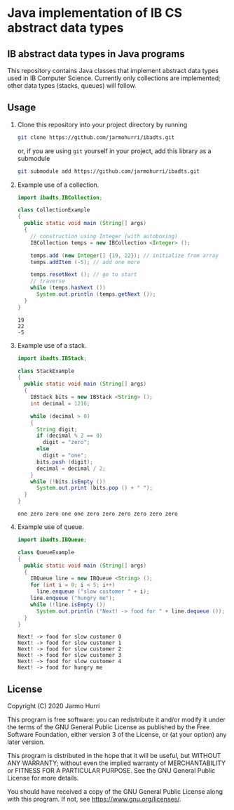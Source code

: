 * Java implementation of IB CS abstract data types
** IB abstract data types in Java programs
   This repository contains Java classes that implement abstract data
   types used in IB Computer Science. Currently only collections are
   implemented; other data types (stacks, queues) will follow.

** Usage
   1. Clone this repository into your project directory by running
      #+begin_src sh
      git clone https://github.com/jarmohurri/ibadts.git
      #+end_src
      or, if you are using =git= yourself in your project, add this
      library as a submodule
      #+begin_src sh
      git submodule add https://github.com/jarmohurri/ibadts.git
      #+end_src
   2. Example use of a collection.
      #+begin_src java :exports both :classname CollectionExample :results output 
        import ibadts.IBCollection;

        class CollectionExample
        {
          public static void main (String[] args)
          {
            // construction using Integer (with autoboxing)
            IBCollection temps = new IBCollection <Integer> ();

            temps.add (new Integer[] {19, 22}); // initialize from array
            temps.addItem (-5); // add one more

            temps.resetNext (); // go to start
            // traverse
            while (temps.hasNext ())
              System.out.println (temps.getNext ()); 
          }
        }
      #+end_src

      #+RESULTS:
      : 19
      : 22
      : -5
   3. Example use of a stack.
      #+begin_src java :exports both :classname StackExample :results output 
        import ibadts.IBStack;

        class StackExample
        {
          public static void main (String[] args)
          {
            IBStack bits = new IBStack <String> ();
            int decimal = 1216;
    
            while (decimal > 0)
            {
              String digit;
              if (decimal % 2 == 0)
                digit = "zero";
              else
                digit = "one";
              bits.push (digit);
              decimal = decimal / 2;
            }
            while (!bits.isEmpty ())
              System.out.print (bits.pop () + " ");
          }
        }
      #+end_src

      #+RESULTS:
      : one zero zero one one zero zero zero zero zero zero
   4. Example use of queue.
      #+begin_src java :exports both :classname QueueExample :results output 
        import ibadts.IBQueue;

        class QueueExample
        {
          public static void main (String[] args)
          {
            IBQueue line = new IBQueue <String> ();
            for (int i = 0; i < 5; i++)
              line.enqueue ("slow customer " + i);
            line.enqueue ("hungry me");
            while (!line.isEmpty ())
              System.out.println ("Next! -> food for " + line.dequeue ());
          }
        }
      #+end_src

      #+RESULTS:
      : Next! -> food for slow customer 0
      : Next! -> food for slow customer 1
      : Next! -> food for slow customer 2
      : Next! -> food for slow customer 3
      : Next! -> food for slow customer 4
      : Next! -> food for hungry me
      

** License
   Copyright (C) 2020 Jarmo Hurri

   This program is free software: you can redistribute it and/or modify
   it under the terms of the GNU General Public License as published by
   the Free Software Foundation, either version 3 of the License, or
   (at your option) any later version.

   This program is distributed in the hope that it will be useful,
   but WITHOUT ANY WARRANTY; without even the implied warranty of
   MERCHANTABILITY or FITNESS FOR A PARTICULAR PURPOSE.  See the
   GNU General Public License for more details.

   You should have received a copy of the GNU General Public License
   along with this program.  If not, see <https://www.gnu.org/licenses/>.

